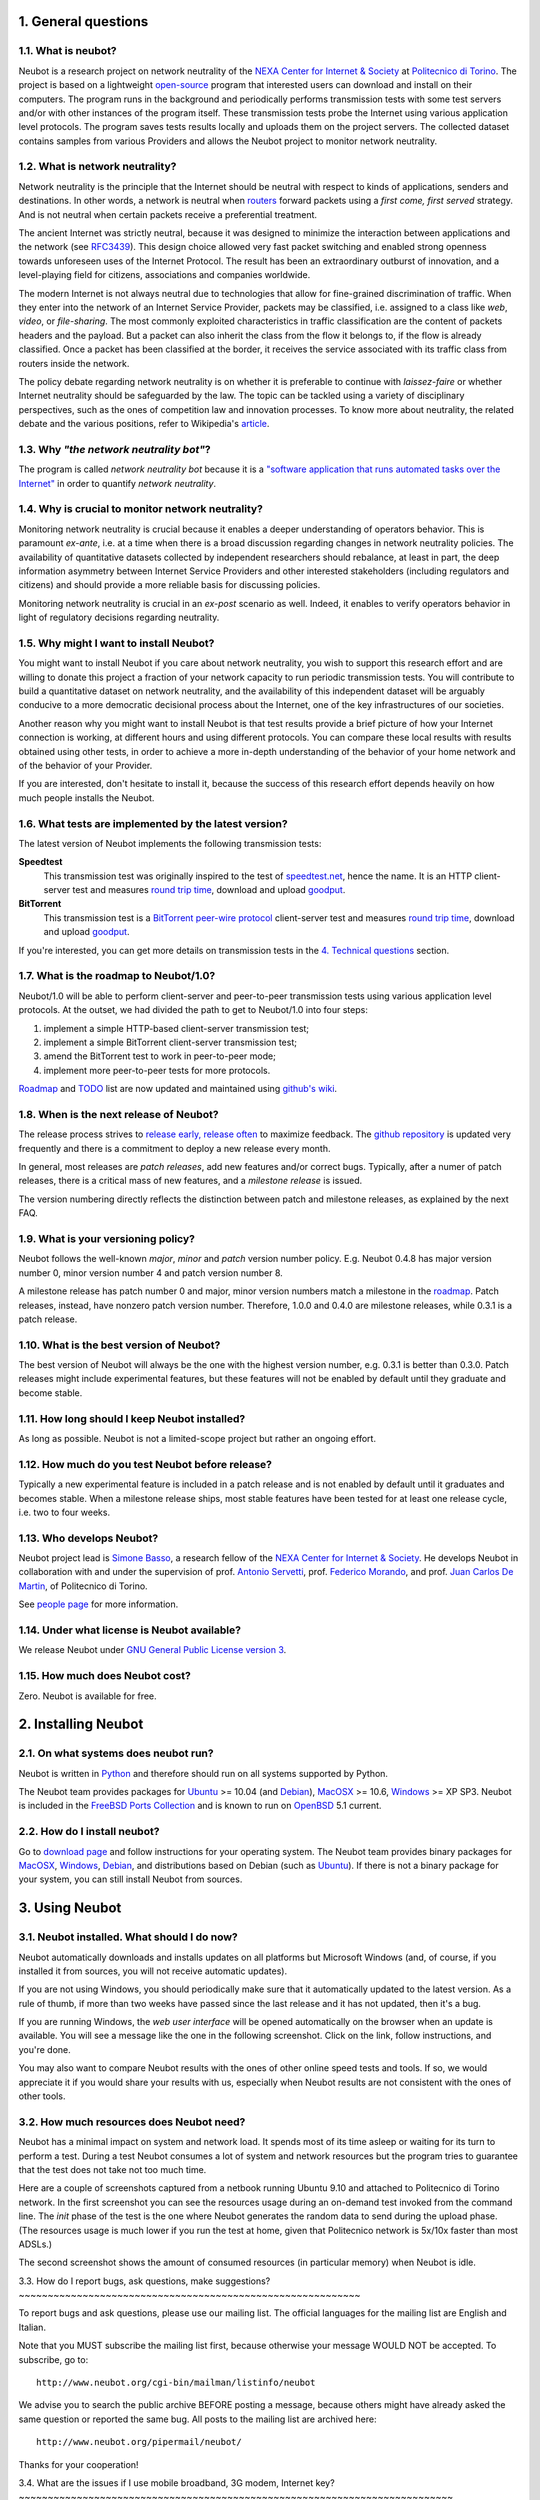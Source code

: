 1. General questions
--------------------

1.1. What is neubot?
~~~~~~~~~~~~~~~~~~~~

Neubot is a research project on network neutrality of the `NEXA Center
for Internet & Society`_ at `Politecnico
di Torino <http://www.dauin.polito.it>`_. The project is based on a
lightweight `open-source <http://www.neubot.org/copying>`_ program
that interested users can download and install on their computers. The
program runs in the background and periodically performs transmission
tests with some test servers and/or with other instances of the
program itself. These transmission tests probe the Internet using
various application level protocols. The program saves tests results
locally and uploads them on the project servers. The collected dataset
contains samples from various Providers and allows the Neubot project
to monitor network neutrality.

1.2. What is network neutrality?
~~~~~~~~~~~~~~~~~~~~~~~~~~~~~~~~

Network neutrality is the principle that the Internet should be neutral
with respect to kinds of applications, senders and destinations. In
other words, a network is neutral when routers_ forward packets using
a *first come, first served* strategy. And is not neutral when certain
packets receive a preferential treatment.

.. _routers: http://en.wikipedia.org/wiki/Router_(computing)

The ancient Internet was strictly neutral, because it was designed
to minimize the interaction between applications and the network
(see RFC3439_). This design choice allowed very fast packet switching
and enabled strong openness towards unforeseen uses of the Internet
Protocol. The result has been an extraordinary outburst of innovation,
and a level-playing field for citizens, associations and companies
worldwide.

.. _RFC3439: http://tools.ietf.org/html/rfc3439#section-2.1

The modern Internet is not always neutral due to technologies that
allow for fine-grained discrimination of traffic. When they enter into
the network of an Internet Service Provider, packets may be classified,
i.e.  assigned to a class like *web*, *video*, or *file-sharing*. The
most commonly exploited characteristics in traffic classification
are the content of packets headers and the payload. But a packet can
also inherit the class from the flow it belongs to, if the flow is
already classified. Once a packet has been classified at the border,
it receives the service associated with its traffic class from routers
inside the network.

The policy debate regarding network neutrality is on whether it is
preferable to continue with *laissez-faire* or whether Internet
neutrality should be safeguarded by the law. The topic can be tackled
using a variety of disciplinary perspectives, such as the ones of
competition law and innovation processes. To know more about neutrality,
the related debate and the various positions, refer to Wikipedia's
`article <http://en.wikipedia.org/wiki/Network_neutrality>`_.

1.3. Why *"the network neutrality bot"*?
~~~~~~~~~~~~~~~~~~~~~~~~~~~~~~~~~~~~~~~~

The program is called *network neutrality bot* because it is a
`"software application that runs automated tasks over the
Internet" <http://en.wikipedia.org/wiki/Internet_bot>`_ in order to
quantify *network neutrality*.

1.4. Why is crucial to monitor network neutrality?
~~~~~~~~~~~~~~~~~~~~~~~~~~~~~~~~~~~~~~~~~~~~~~~~~~

Monitoring network neutrality is crucial because it enables a deeper
understanding of operators behavior. This is paramount *ex-ante*, i.e.
at a time when there is a broad discussion regarding changes in network
neutrality policies. The availability of quantitative datasets collected
by independent researchers should rebalance, at least in part, the deep
information asymmetry between Internet Service Providers and other
interested stakeholders (including regulators and citizens) and should
provide a more reliable basis for discussing policies.

Monitoring network neutrality is crucial in an *ex-post* scenario as
well. Indeed, it enables to verify operators behavior in light of
regulatory decisions regarding neutrality.

1.5. Why might I want to install Neubot?
~~~~~~~~~~~~~~~~~~~~~~~~~~~~~~~~~~~~~~~~

You might want to install Neubot if you care about network neutrality,
you wish to support this research effort and are willing to donate
this project a fraction of your network capacity to run periodic
transmission tests. You will contribute to build a quantitative dataset
on network neutrality, and the availability of this independent dataset
will be arguably conducive to a more democratic decisional process
about the Internet, one of the key infrastructures of our societies.

Another reason why you might want to install Neubot is that test results
provide a brief picture of how your Internet connection is working, at
different hours and using different protocols. You can compare these
local results
with results obtained using other tests, in order to achieve a
more in-depth understanding of the behavior of your home network and of
the behavior of your Provider.

If you are interested, don't hesitate to install it, because the success
of this research effort depends heavily on how much people installs the
Neubot.

1.6. What tests are implemented by the latest version?
~~~~~~~~~~~~~~~~~~~~~~~~~~~~~~~~~~~~~~~~~~~~~~~~~~~~~~

The latest version of Neubot implements the following transmission
tests:

**Speedtest**
  This transmission test was originally inspired to the test of
  speedtest.net_, hence the name. It is an HTTP client-server test
  and measures `round trip time`_, download and upload goodput_.

**BitTorrent**
  This transmission test is a `BitTorrent peer-wire protocol`_
  client-server test and measures `round trip time`_, download and
  upload goodput_.

If you're interested, you can get more details on transmission tests in
the `4. Technical questions`_ section.

1.7. What is the roadmap to Neubot/1.0?
~~~~~~~~~~~~~~~~~~~~~~~~~~~~~~~~~~~~~~~

Neubot/1.0 will be able to perform client-server and peer-to-peer
transmission tests using various application level protocols. At
the outset, we had divided the path to get to Neubot/1.0 into four
steps:

#. implement a simple HTTP-based client-server transmission test;
#. implement a simple BitTorrent client-server transmission test;
#. amend the BitTorrent test to work in peer-to-peer mode;
#. implement more peer-to-peer tests for more protocols.

Roadmap_ and TODO_ list are now updated and maintained using
`github's wiki`_.

1.8. When is the next release of Neubot?
~~~~~~~~~~~~~~~~~~~~~~~~~~~~~~~~~~~~~~~~

The release process strives to `release early, release often`_ to
maximize feedback.  The `github repository`_ is updated very frequently
and there is a commitment to deploy a new release every month.

In general, most releases are *patch releases*, add new features and/or
correct bugs.  Typically, after a numer of patch releases, there is a
critical mass of new features, and a *milestone release* is issued.

The version numbering directly reflects the distinction between patch
and milestone releases, as explained by the next FAQ.

1.9. What is your versioning policy?
~~~~~~~~~~~~~~~~~~~~~~~~~~~~~~~~~~~~

Neubot follows the well-known *major*, *minor* and *patch* version
number policy.  E.g. Neubot 0.4.8 has major version number 0, minor
version number 4 and patch version number 8.

A milestone release has patch number 0 and major, minor version numbers
match a milestone in the `roadmap`_.  Patch releases, instead, have nonzero
patch version number.  Therefore, 1.0.0 and 0.4.0 are milestone releases,
while 0.3.1 is a patch release.

1.10. What is the best version of Neubot?
~~~~~~~~~~~~~~~~~~~~~~~~~~~~~~~~~~~~~~~~~

The best version of Neubot will always be the one with the highest
version number, e.g. 0.3.1 is better than 0.3.0. Patch releases might
include experimental features, but these features will not be enabled by
default until they graduate and become stable.

1.11. How long should I keep Neubot installed?
~~~~~~~~~~~~~~~~~~~~~~~~~~~~~~~~~~~~~~~~~~~~~~

As long as possible. Neubot is not a limited-scope project but rather an
ongoing effort.

1.12. How much do you test Neubot before release?
~~~~~~~~~~~~~~~~~~~~~~~~~~~~~~~~~~~~~~~~~~~~~~~~~

Typically a new experimental feature is included in a patch release and
is not enabled by default until it graduates and becomes stable.  When
a milestone release ships, most stable features have been tested for at
least one release cycle, i.e. two to four weeks.

1.13. Who develops Neubot?
~~~~~~~~~~~~~~~~~~~~~~~~~~

Neubot project lead is `Simone Basso`_, a research fellow of the `NEXA
Center for Internet & Society`_. He develops Neubot in collaboration with
and under the supervision of prof. `Antonio Servetti`_, prof. `Federico
Morando`_, and prof. `Juan Carlos De Martin`_, of Politecnico di Torino.

See `people page`_ for more information.

1.14. Under what license is Neubot available?
~~~~~~~~~~~~~~~~~~~~~~~~~~~~~~~~~~~~~~~~~~~~~

We release Neubot under `GNU General Public License version 3`_.

1.15. How much does Neubot cost?
~~~~~~~~~~~~~~~~~~~~~~~~~~~~~~~~

Zero. Neubot is available for free.

2. Installing Neubot
--------------------

2.1. On what systems does neubot run?
~~~~~~~~~~~~~~~~~~~~~~~~~~~~~~~~~~~~~

Neubot is written in Python_ and therefore should run on all systems
supported by Python.

The Neubot team provides packages for Ubuntu_ >= 10.04 (and Debian_),
MacOSX_ >= 10.6, Windows_ >= XP SP3.  Neubot is included in the `FreeBSD
Ports Collection`_ and is known to run on OpenBSD_ 5.1 current.

2.2. How do I install neubot?
~~~~~~~~~~~~~~~~~~~~~~~~~~~~~

Go to `download page`_ and follow instructions for your operating
system. The Neubot team provides binary packages for MacOSX_, Windows_,
Debian_, and distributions based on Debian (such as Ubuntu_). If
there is not a binary package for your system, you can still install
Neubot from sources.

3. Using Neubot
---------------

3.1. Neubot installed. What should I do now?
~~~~~~~~~~~~~~~~~~~~~~~~~~~~~~~~~~~~~~~~~~~~

Neubot automatically downloads and installs updates on all platforms
but Microsoft Windows (and, of course, if you installed it from
sources, you will not receive automatic updates).

If you are not using Windows, you should periodically make sure that
it automatically updated to the latest version.  As a rule of thumb, if
more than two weeks have passed since the last release and it has not
updated, then it's a bug.

If you are running Windows, the `web user interface` will be opened
automatically on the browser when an update is available. You will
see a message like the one in the following screenshot. Click on the
link, follow instructions, and you're done.

.. image:: http://www.neubot.org/neubotfiles/neubot-update-notification.png
   :align: center

You may also want to compare Neubot results with the ones of other online
speed tests and tools.  If so, we would appreciate it if you would share
your results with us, especially when Neubot results are not consistent
with the ones of other tools.

3.2. How much resources does Neubot need?
~~~~~~~~~~~~~~~~~~~~~~~~~~~~~~~~~~~~~~~~~

Neubot has a minimal impact on system and network load. It spends most
of its time asleep or waiting for its turn to perform a test. During a
test Neubot consumes a lot of system and network resources but the
program tries to guarantee that the test does not take not too much
time.

Here are a couple of screenshots captured from a netbook running Ubuntu
9.10 and attached to Politecnico di Torino network. In the first
screenshot you can see the resources usage during an on-demand test
invoked from the command line. The *init* phase of the test is the one
where Neubot generates the random data to send during the upload phase.
(The resources usage is much lower if you run the test at home, given
that Politecnico network is 5x/10x faster than most ADSLs.)

|resources usage 1|
The second screenshot shows the amount of consumed resources (in
particular memory) when Neubot is idle.

|resources usage 2|
3.3. How do I report bugs, ask questions, make suggestions?
~~~~~~~~~~~~~~~~~~~~~~~~~~~~~~~~~~~~~~~~~~~~~~~~~~~~~~~~~~~

To report bugs and ask questions, please use our mailing list. The
official languages for the mailing list are English and Italian.

Note that you MUST subscribe the mailing list first, because otherwise
your message WOULD NOT be accepted. To subscribe, go to:

::

      http://www.neubot.org/cgi-bin/mailman/listinfo/neubot

We advise you to search the public archive BEFORE posting a message,
because others might have already asked the same question or reported
the same bug. All posts to the mailing list are archived here:

::

      http://www.neubot.org/pipermail/neubot/

Thanks for your cooperation!

3.4. What are the issues if I use mobile broadband, 3G modem, Internet
key?
~~~~~~~~~~~~~~~~~~~~~~~~~~~~~~~~~~~~~~~~~~~~~~~~~~~~~~~~~~~~~~~~~~~~~~~~~~~

One possible issue with mobile broadband is the following. If you use
Windows, you installed Neubot, and you are not connected, and Neubot
starts a test, it's possible that Windows asks you to connect. If this
behavior annoys you, stop Neubot from the start menu.

*In future releases we plan to check whether there is an Internet
connection or not, and start a test only if it's available.*

3.5. Do I need to tweak the configuration of my router?
~~~~~~~~~~~~~~~~~~~~~~~~~~~~~~~~~~~~~~~~~~~~~~~~~~~~~~~

No.

3.6. How do I read Neubot logs?
~~~~~~~~~~~~~~~~~~~~~~~~~~~~~~~

Under all operating systems you can read logs via the *Log* tab of the
`web user interface`_, available since ``0.3.7``.  The following screenshot
provides an example:

|neubot log|
When reporting bugs, it's often a good idea to include the logs. To get
logs in plain text format, point your browser to
``http://127.0.0.1:9774/api/log?debug=1`` (this URI works if and only if
Neubot is running on your machine). The following screenshot provides an
example:

|image5|
In addition, under UNIX Neubot saves logs with ``syslog(3)`` and
``LOG_DAEMON`` facility. Logs end up in ``/var/log``, typically in
``daemon.log``. When unsure, I run the following command (as root) to
lookup the exact file name:

::

    # grep neubot /var/log/* | awk -F: '{print $1}' | sort | uniq
    /var/log/daemon.log
    /var/log/syslog

In this example, there are interesting logs in both
``/var/log/daemon.log`` and ``/var/log/syslog``. Once I know the file
names, I can grep the logs out of each file, as follows:

::

    # grep neubot /var/log/daemon.log | less

3.7. Do I have to periodically rotate log files?
~~~~~~~~~~~~~~~~~~~~~~~~~~~~~~~~~~~~~~~~~~~~~~~~

No: Under Windows there are no log files, while under UNIX the logging
subsystem should automatically rotate them.

3.8. Do I have to periodically rotate the database?
~~~~~~~~~~~~~~~~~~~~~~~~~~~~~~~~~~~~~~~~~~~~~~~~~~~

Yes. Neubot database should grow slowly in space over time. (My
workstation database weights 2 MBytes after 8 months, and I frequently
run a test every 30 seconds for testing purpose.) To prune the database
run the following command (as root): ``neubot database prune``.

4. Technical questions
----------------------

4.1. How does Neubot work?
~~~~~~~~~~~~~~~~~~~~~~~~~~

Neubot runs in background. Under Linux, BSD, and other Unices Neubot is
started at boot time, becomes a daemon and drops root privileges. Under
Windows Neubot is started when the user logs in for the first time
(subsequent logins don't start additional instances of Neubot).

Neubot has a minimal impact on system and network load. It spends most
of its time asleep or waiting for its turn to perform a test. During a
test Neubot consumes a lot of system and network resources but the
program tries to guarantee that the test does not take not too much
time, as detailed below.

Periodically, Neubot downloads form the *Master Server* information on
the next test it should perform, including the name of the test, the
Test Server to connect to, and possibly other parameters. If there are
updates available, the Master Server response includes update
information too, like the URI to download updates from.

Then, Neubot connects to the Test Server, waits the authorization to
perform the selected test, performs the test, and saves results. It
needs to wait (possibly for quite a long time) because Test Servers do
not handle more than one (or few) test at a time. Overall, the test may
last for a number of seconds but the program tries to guarantee that the
test does not take too much time, as detailed below. At the end of the
test, results are saved in a local database and sent to the project
servers.

Finally, after the test, Neubot sleeps for a long time, before
connecting again to the Master Server.

As of version 0.4.2, Neubot uses to following algorithm to keep the test
duration bounded. The default amount of bytes to transfer is designed to
allow for reasonable testing time with slow ADSL connections. After the
test, Neubot adapts the number of bytes to be transferred by next test
so that the next test would take about five seconds, under current
conditions. Also, it repeats the test for up to seven times if the test
did not take at least three seconds.

*(Future versions of Neubot will implement peer-to-peer tests, i.e.
within instances of Neubot.)*

4.2. What does *speedtest* test measures?
~~~~~~~~~~~~~~~~~~~~~~~~~~~~~~~~~~~~~~~~~

The *speedtest* test uses the `HTTP
protocol <http://en.wikipedia.org/wiki/HTTP>`_ and measures: `round-trip
latency <http://en.wikipedia.org/wiki/Round-trip_delay_time>`_, download
and upload `goodput <http://en.wikipedia.org/wiki/Goodput>`_. It is
inspired to speedtest.net_ test, hence the
name. The test estimates the round-trip latency measuring the time
required to connect and the average time to request and receive a
zero-length resource. It also estimates the download and upload goodput
dividing the number of bytes transferred by the time required to
transfer them.

4.3. How does Neubot change my Windows registry?
~~~~~~~~~~~~~~~~~~~~~~~~~~~~~~~~~~~~~~~~~~~~~~~~

The installer writes the following registry key, so that Windows is
aware of the uninstaller:

::

    HKLM "Software\Microsoft\Windows\CurrentVersion\Uninstall\neubot"

The key is removed during the uninstall process.

4.4. What is the path of Neubot database?
~~~~~~~~~~~~~~~~~~~~~~~~~~~~~~~~~~~~~~~~~

Under UNIX, if you run Neubot as root the database path is
``/var/neubot/database.sqlite3``. Otherwise, if you run Neubot as an
ordinary user, the database path is ``$HOME/.neubot/database.sqlite3``.

Under Windows, the database path is always
``%APPDATA%\neubot\database.sqlite3``.

For Neubot >= 0.3.7 you can query the location of the database running
the following command: ``neubot database``, for example:

::

    $ neubot database info
    /home/simone/.neubot/database.sqlite3

    $ sudo neubot database info
    [sudo] password for simone: 
    /var/neubot/database.sqlite3

4.5. How can I dump the content of the database?
~~~~~~~~~~~~~~~~~~~~~~~~~~~~~~~~~~~~~~~~~~~~~~~~

You can dump the content of the database using the command
``neubot database dump``. The output is a JSON file that contains the
results. (Note that under UNIX, you must be root in order to dump the
content of the system-wide database: If you run this command as an
ordinary user you will dump the user-specific database instead.)

4.6. What does *bittorrent* test measures?
~~~~~~~~~~~~~~~~~~~~~~~~~~~~~~~~~~~~~~~~~~

The *bittorrent* test emulates the `BitTorrent peer-wire
protocol <http://www.bittorrent.org/beps/bep_0003.html>`_ and measures:
`round-trip
latency <http://en.wikipedia.org/wiki/Round-trip_delay_time>`_, download
and upload `goodput <http://en.wikipedia.org/wiki/Goodput>`_. The test
estimates the round-trip latency measuring the time required to connect.
It also estimates the download and upload goodput.

Since BitTorrent uses small messages, it is not possible to transfer a
huge resource and divide the number of transmitted bytes by the time of
the transfer. So, the test initially makes many back to back requests to
fill the space between the client and the server of many flying
responses. The measurement starts only when the requester thinks there
are enough responses in flight to approximate a continuous transfer.

4.7. What does measuring goodput mean?
~~~~~~~~~~~~~~~~~~~~~~~~~~~~~~~~~~~~~~

Neubot tests DOES NOT measure the speed of your broadband Internet
connection, but rather the goodput, i.e. *the application-level
achievable speed in the moment of the measurement*. The result will
suffer if, for example:

#. you are downloading a large file;
#. your roommate is downloading a large file;
#. you have a bad wireless connection with high packet loss ratio;
#. there is congestion outside your provider network;
#. you don't live
   `near <http://en.wikipedia.org/wiki/TCP_tuning#Window_size>`_ our
   server;
#. our server is overloaded.

I.e. you must take Neubot results `cum grano
salis <http://en.wikipedia.org/wiki/Grain_of_salt>`_.

4.8. Is it possible to compare speedtest and bittorrent results?
~~~~~~~~~~~~~~~~~~~~~~~~~~~~~~~~~~~~~~~~~~~~~~~~~~~~~~~~~~~~~~~~

The bittorrent test was released in 0.4.0. At that time the comparison
was not always possible because the speedtest test used two connections
while the bittorrent one used only one, resulting in worst performances
with high-speed, high-delay and/or more congested network. Neubot 0.4.2
fixed this issue and modified speedtest to use just one connection.

This may not be enough: therefore, the speedtest will be further
modified to use small messages like the bittorrent one does. So we will
be more confident that they stress the network in a similar way, i.e.
with similarly sized packets in both directions. This improvement is to
be implemented before Neubot 0.5.0.

5. Privacy questions
--------------------

5.1. What personal data does Neubot collect?
~~~~~~~~~~~~~~~~~~~~~~~~~~~~~~~~~~~~~~~~~~~~

Neubot does not inspect your traffic, does not monitor the sites you
have visited, etc. Neubot use a tiny fraction of your network capacity
to run periodic transmission tests and this tests either use random data
or data from our servers.

Neubot collects the Internet address of the computer where it is
running. We have to collect your Internet address (which is personal
data) because it tells us your Internet Service Provider and (roughly)
your location. Both information are functional to our goal of monitoring
network neutrality.

We identify each instance of Neubot with a random unique identifier. We
use this identifier to perform time series analysis and to check whether
there are recurrent trends. We believe this identifier does not breach
your privacy: in the worst worst case, we would to able to say that a
given Neubot instance has changed Internet address (and hence Provider
and/or location). However, if you are concerned and you are running
Neubot >= 0.3.7, you can generate a new unique identifier running the
following command: ``neubot database regen_uuid``.

Future versions of Neubot will also monitor and collect information
regarding your computer load (such as the amount of free memory, the
average load, the average network usage). We will monitor the load to
avoid starting tests when you are using your computer heavily. We will
collect load data in order to consider the effect of the load on
results.

5.2. Will you publish my IP address?
~~~~~~~~~~~~~~~~~~~~~~~~~~~~~~~~~~~~

It depends. By default we don't share your Internet address. But we
would like to do that, in order to share our results with other
researchers, to empower the research community at large. To do that we
need your explicit permission, to be compliant with European Union
privacy law. It's easy: just open the web interface, click on the
*Privacy* tab, `read the policy </privacy>`_, and give us the
permissions!

.. |resources usage 1| image:: /neubotfiles/resources1.png
.. |resources usage 2| image:: /neubotfiles/resources2.png
.. |neubot log| image:: /neubotfiles/neubot-log.png
.. |image5| image:: /neubotfiles/neubot-log-text.png

.. _speedtest.net: http://www.speedtest.net

.. _`round trip time`: http://en.wikipedia.org/wiki/Round-trip_delay_time
.. _goodput: http://en.wikipedia.org/wiki/Goodput
.. _`BitTorrent peer-wire protocol`:
   http://www.bittorrent.org/beps/bep_0003.html

.. _roadmap: https://github.com/neubot/neubot/wiki/roadmap
.. _todo: https://github.com/neubot/neubot/wiki/todo
.. _`github's wiki`: https://github.com/neubot/neubot/wiki

.. _`release early, release often`:
 http://www.catb.org/esr/writings/cathedral-bazaar/cathedral-bazaar/ar01s04.html
.. _`github repository`: https://github.com/neubot/neubot

.. _`Simone Basso`: http://www.neubot.org/people#basso
.. _`NEXA Center for Internet & Society`: http://nexa.polito.it/
.. _`Antonio Servetti`: http://www.neubot.org/people#servetti
.. _`Federico Morando`: http://www.neubot.org/people#morando
.. _`Juan Carlos De Martin`: http://www.neubot.org/people#de_martin

.. _`people page`: http://www.neubot.org/people

.. _`GNU General Public License version 3`: http://www.neubot.org/copying

.. _Python: http://www.python.org/
.. _Ubuntu: http://www.ubuntu.com/
.. _Debian: http://www.debian.org/
.. _MacOSX: http://www.apple.com/macosx/
.. _Windows: http://windows.microsoft.com/
.. _`FreeBSD Ports Collection`: http://www.freshports.org/net/neubot
.. _OpenBSD: http://www.openbsd.org/

.. _`download page`: http://www.neubot.org/download

.. _`web user interface`: http://www.neubot.org/documentation#web-ui
